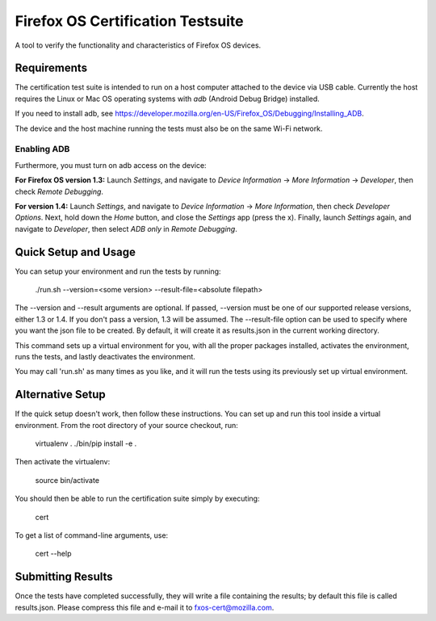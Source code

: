 ==================================
Firefox OS Certification Testsuite
==================================

A tool to verify the functionality and characteristics of Firefox OS
devices.

Requirements
============

The certification test suite is intended to run on a host computer
attached to the device via USB cable.  Currently the host requires the
Linux or Mac OS operating systems with *adb* (Android Debug Bridge)
installed.

If you need to install adb, see
https://developer.mozilla.org/en-US/Firefox_OS/Debugging/Installing_ADB.

The device and the host machine running the tests must also be on the
same Wi-Fi network.

Enabling ADB
------------

Furthermore, you must turn on adb access on the device:

**For Firefox OS version 1.3:** Launch *Settings*, and navigate to
*Device Information* -> *More Information* -> *Developer*, then check
*Remote Debugging*.

**For version 1.4:** Launch *Settings*, and navigate to *Device
Information* -> *More Information*, then check *Developer Options*.
Next, hold down the *Home* button, and close the *Settings* app (press
the x).  Finally, launch *Settings* again, and navigate to
*Developer*, then select *ADB only* in *Remote Debugging*.

Quick Setup and Usage
=====================

You can setup your environment and run the tests by running:

    ./run.sh --version=<some version> --result-file=<absolute filepath>

The --version and --result arguments are optional. If
passed, --version must be one of our supported release versions,
either 1.3 or 1.4. If you don't pass a version, 1.3 will be
assumed. The --result-file option can be used to specify where you
want the json file to be created. By default, it will create it as
results.json in the current working directory.

This command sets up a virtual environment for you, with all the
proper packages installed, activates the environment, runs the tests,
and lastly deactivates the environment.

You may call 'run.sh' as many times as you like, and it will run the
tests using its previously set up virtual environment.

Alternative Setup
=================

If the quick setup doesn't work, then follow these instructions.  You
can set up and run this tool inside a virtual environment.  From the
root directory of your source checkout, run:

    virtualenv .
    ./bin/pip install -e .

Then activate the virtualenv:

    source bin/activate

You should then be able to run the certification suite simply by
executing:

    cert

To get a list of command-line arguments, use:

    cert --help

Submitting Results
==================

Once the tests have completed successfully, they will write a file
containing the results; by default this file is called results.json.
Please compress this file and e-mail it to fxos-cert@mozilla.com.
